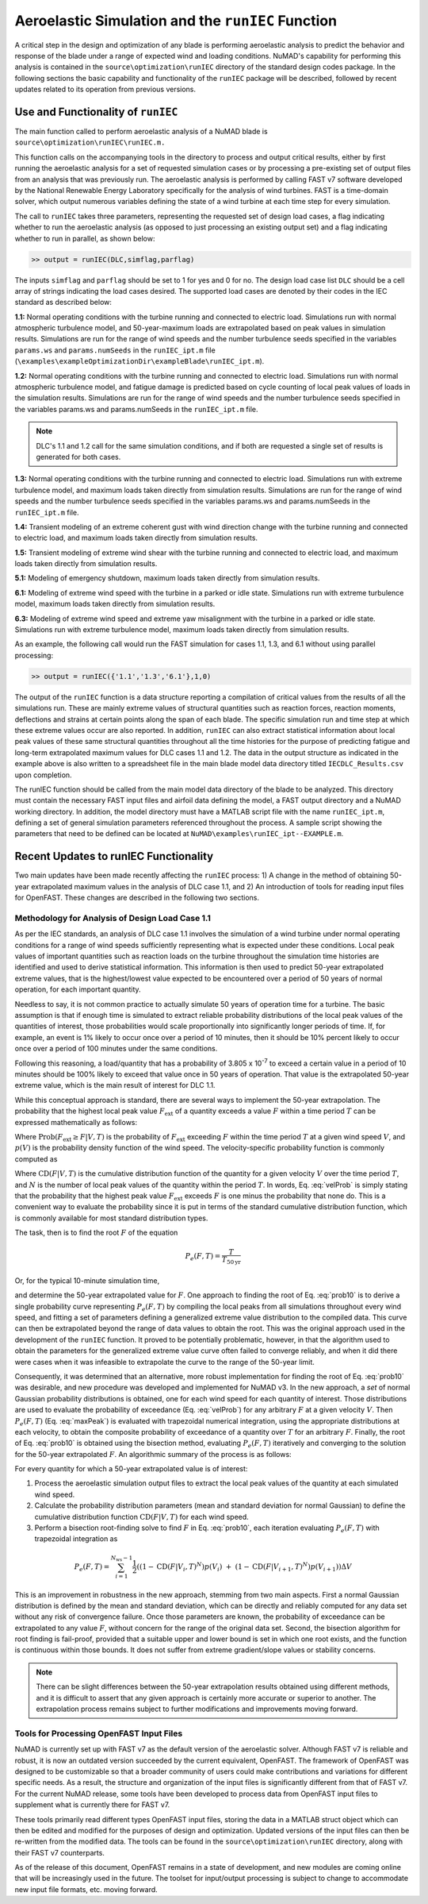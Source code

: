 .. _AeroelasticSimRunIEC:

Aeroelastic Simulation and the ``runIEC`` Function
==================================================

A critical step in the design and optimization of any blade is
performing aeroelastic analysis to predict the behavior and response of
the blade under a range of expected wind and loading conditions. NuMAD's
capability for performing this analysis is contained in the
``source\optimization\runIEC`` directory of the standard design codes
package. In the following sections the basic capability and
functionality of the ``runIEC`` package will be described, followed by
recent updates related to its operation from previous versions.

.. _useAndFunctOFrunIEC:

Use and Functionality of ``runIEC``
-----------------------------------

The main function called to perform aeroelastic analysis of a NuMAD
blade is ``source\optimization\runIEC\runIEC.m.``

This function calls on the accompanying tools in the directory to
process and output critical results, either by first running the
aeroelastic analysis for a set of requested simulation cases or by
processing a pre-existing set of output files from an analysis that was
previously run. The aeroelastic analysis is performed by calling FAST v7
software developed by the National Renewable Energy Laboratory
specifically for the analysis of wind turbines. FAST is a time-domain
solver, which output numerous variables defining the state of a wind
turbine at each time step for every simulation.

The call to ``runIEC`` takes three parameters, representing the
requested set of design load cases, a flag indicating whether to run the
aeroelastic analysis (as opposed to just processing an existing output
set) and a flag indicating whether to run in parallel, as shown below:

.. code-block:: matlabsession

    >> output = runIEC(DLC,simflag,parflag)

The inputs ``simflag`` and ``parflag`` should be set to 1 for yes and 0
for no. The design load case list ``DLC`` should be a cell array of
strings indicating the load cases desired. The supported load cases are
denoted by their codes in the IEC standard as described below:

**1.1:** Normal operating conditions with the turbine running and
connected to electric load. Simulations run with normal atmospheric
turbulence model, and 50-year-maximum loads are extrapolated based on
peak values in simulation results. Simulations are run for the range of
wind speeds and the number turbulence seeds specified in the variables
``params.ws`` and ``params.numSeeds`` in the ``runIEC_ipt.m`` file (``\examples\exampleOptimizationDir\exampleBlade\runIEC_ipt.m``).

**1.2:** Normal operating conditions with the turbine running and
connected to electric load. Simulations run with normal atmospheric
turbulence model, and fatigue damage is predicted based on cycle
counting of local peak values of loads in the simulation results.
Simulations are run for the range of wind speeds and the number
turbulence seeds specified in the variables params.ws and
params.numSeeds in the ``runIEC_ipt.m`` file. 

.. Note::
    DLC's 1.1 and 1.2 call for the same simulation conditions, and if both are requested a single set of results is generated for both cases.

**1.3:** Normal operating conditions with the turbine running and
connected to electric load. Simulations run with extreme turbulence
model, and maximum loads taken directly from simulation results.
Simulations are run for the range of wind speeds and the number
turbulence seeds specified in the variables params.ws and
params.numSeeds in the ``runIEC_ipt.m`` file.

**1.4:** Transient modeling of an extreme coherent gust with wind
direction change with the turbine running and connected to electric
load, and maximum loads taken directly from simulation results.

**1.5:** Transient modeling of extreme wind shear with the turbine
running and connected to electric load, and maximum loads taken directly
from simulation results.

**5.1:** Modeling of emergency shutdown, maximum loads taken directly
from simulation results.

**6.1:** Modeling of extreme wind speed with the turbine in a parked or
idle state. Simulations run with extreme turbulence model, maximum loads
taken directly from simulation results.

**6.3:** Modeling of extreme wind speed and extreme yaw misalignment
with the turbine in a parked or idle state. Simulations run with extreme
turbulence model, maximum loads taken directly from simulation results.

As an example, the following call would run the FAST simulation for
cases 1.1, 1.3, and 6.1 without using parallel processing:

.. code-block:: matlabsession

    >> output = runIEC({'1.1','1.3','6.1'},1,0)

The output of the ``runIEC`` function is a data structure reporting a
compilation of critical values from the results of all the simulations
run. These are mainly extreme values of structural quantities such as
reaction forces, reaction moments, deflections and strains at certain
points along the span of each blade. The specific simulation run and
time step at which these extreme values occur are also reported. In
addition, ``runIEC`` can also extract statistical information about
local peak values of these same structural quantities throughout all the
time histories for the purpose of predicting fatigue and long-term
extrapolated maximum values for DLC cases 1.1 and 1.2. The data in the
output structure as indicated in the example above is also written to a
spreadsheet file in the main blade model data directory titled
``IECDLC_Results.csv`` upon completion.

The runIEC function should be called from the main model data directory
of the blade to be analyzed. This directory must contain the necessary
FAST input files and airfoil data defining the model, a FAST output
directory and a NuMAD working directory. In addition, the model
directory must have a MATLAB script file with the name ``runIEC_ipt.m``,
defining a set of general simulation parameters referenced throughout
the process. A sample script showing the parameters that need to be
defined can be located at ``NuMAD\examples\runIEC_ipt--EXAMPLE.m``.

.. _recentUpdatesRunIEC:

Recent Updates to runIEC Functionality
--------------------------------------

Two main updates have been made recently affecting the ``runIEC``
process: 1) A change in the method of obtaining 50-year extrapolated
maximum values in the analysis of DLC case 1.1, and 2) An introduction
of tools for reading input files for OpenFAST. These changes are
described in the following two sections.

.. _methodsForDLC1p1:

Methodology for Analysis of Design Load Case 1.1
~~~~~~~~~~~~~~~~~~~~~~~~~~~~~~~~~~~~~~~~~~~~~~~~

As per the IEC standards, an analysis of DLC case 1.1 involves the
simulation of a wind turbine under normal operating conditions for a
range of wind speeds sufficiently representing what is expected under
these conditions. Local peak values of important quantities such as
reaction loads on the turbine throughout the simulation time histories
are identified and used to derive statistical information. This
information is then used to predict 50-year extrapolated extreme values,
that is the highest/lowest value expected to be encountered over a
period of 50 years of normal operation, for each important quantity.

Needless to say, it is not common practice to actually simulate 50 years
of operation time for a turbine. The basic assumption is that if enough
time is simulated to extract reliable probability distributions of the
local peak values of the quantities of interest, those probabilities
would scale proportionally into significantly longer periods of time.
If, for example, an event is 1% likely to occur once over a period of 10
minutes, then it should be 10% percent likely to occur once over a
period of 100 minutes under the same conditions.

Following this reasoning, a load/quantity that has a probability of
3.805 x 10\ :sup:`-7` to exceed a certain value in a period of 10
minutes should be 100% likely to exceed that value once in 50 years of
operation. That value is the extrapolated 50-year extreme value, which
is the main result of interest for DLC 1.1.

While this conceptual approach is standard, there are several ways to
implement the 50-year extrapolation. The probability that the highest
local peak value :math:`F_{\text{ext}}` of a quantity exceeds a value
:math:`F` within a time period :math:`T` can be expressed mathematically
as follows:


.. math:: \text{Prob}\left( F_{\text{ext}} \geq F\  \middle| T \right) = P_{e}(F,T) = \int_{V_{\min}}^{V_{\max}}{\text{Prob}\left( F_{\text{ext}} \geq F \middle| V,T \right)p(V)\text{dV}}
    :label: maxPeak 

Where
:math:`\text{Prob}\left( F_{\text{ext}} \geq F \middle| V,T \right)` is
the probability of :math:`F_{\text{ext}}` exceeding :math:`F` within the
time period :math:`T` at a given wind speed :math:`V`, and :math:`p(V)`
is the probability density function of the wind speed. The
velocity-specific probability function is commonly computed as

.. math:: \text{Prob}\left( F_{\text{ext}} \geq F \middle| V,T \right) = 1 - \left( \text{CD}\left( F \middle| V,T \right) \right)^{N}
    :label: velProb

Where :math:`\text{CD}\left( F \middle| V,T \right)` is the cumulative
distribution function of the quantity for a given velocity :math:`V`
over the time period :math:`T`, and :math:`N` is the number of local
peak values of the quantity within the period :math:`T`. In words, Eq.
:eq:`velProb` is simply stating that the probability that the highest peak value
:math:`F_{\text{ext}}` exceeds :math:`F` is one minus the probability
that none do. This is a convenient way to evaluate the probability since
it is put in terms of the standard cumulative distribution function,
which is commonly available for most standard distribution types.

The task, then is to find the root :math:`F` of the equation

.. math:: P_{e}(F,T) = \frac{T}{T_{50\text{yr}}}


Or, for the typical 10-minute simulation time,

.. math:: P_{e}(F,T) = \frac{10}{60 \times 24 \times 365 \times 50} = 3.805 \times 10^{- 7}
    :label: prob10

and determine the 50-year extrapolated value for :math:`F`. One approach
to finding the root of Eq. :eq:`prob10` is to derive a single probability curve
representing :math:`P_{e}(F,T)` by compiling the local peaks from all
simulations throughout every wind speed, and fitting a set of parameters
defining a generalized extreme value distribution to the compiled data.
This curve can then be extrapolated beyond the range of data values to
obtain the root. This was the original approach used in the development
of the ``runIEC`` function. It proved to be potentially problematic,
however, in that the algorithm used to obtain the parameters for the
generalized extreme value curve often failed to converge reliably, and
when it did there were cases when it was infeasible to extrapolate the
curve to the range of the 50-year limit.

Consequently, it was determined that an alternative, more robust
implementation for finding the root of Eq. :eq:`prob10` was desirable, and new
procedure was developed and implemented for NuMAD v3. In the new
approach, a *set* of normal Gaussian probability distributions is
obtained, one for each wind speed for each quantity of interest. Those
distributions are used to evaluate the probability of exceedance (Eq.
:eq:`velProb`) for any arbitrary :math:`F` at a given velocity :math:`V`. Then
:math:`P_{e}(F,T)` (Eq. :eq:`maxPeak`) is evaluated with trapezoidal numerical
integration, using the appropriate distributions at each velocity, to
obtain the composite probability of exceedance of a quantity over
:math:`T` for an arbitrary :math:`F`. Finally, the root of Eq. :eq:`prob10` is
obtained using the bisection method, evaluating :math:`P_{e}(F,T)`
iteratively and converging to the solution for the 50-year extrapolated
:math:`F`. An algorithmic summary of the process is as follows:

For every quantity for which a 50-year extrapolated value is of
interest:

1) Process the aeroelastic simulation output files to extract the local
   peak values of the quantity at each simulated wind speed.

2) Calculate the probability distribution parameters (mean and standard
   deviation for normal Gaussian) to define the cumulative distribution
   function :math:`\text{CD}\left( F \middle| V,T \right)` for each wind
   speed.

3) Perform a bisection root-finding solve to find :math:`F` in Eq. :eq:`prob10`,
   each iteration evaluating :math:`P_{e}(F,T)` with trapezoidal
   integration as


.. math:: P_{e}(F,T) = \sum_{i = 1}^{N_{\text{ws}} - 1}{\frac{1}{2}\left( \left( 1 - \text{CD}\left( F \middle| V_{i},T \right)^{N} \right)p\left( V_{i} \right)\  + \ \left( 1 - \text{CD}\left( F \middle| V_{i + 1},T \right)^{N} \right)p\left( V_{i + 1} \right) \right)\Delta V} 


This is an improvement in robustness in the new approach, stemming from
two main aspects. First a normal Gaussian distribution is defined by the
mean and standard deviation, which can be directly and reliably computed
for any data set without any risk of convergence failure. Once those
parameters are known, the probability of exceedance can be extrapolated
to any value :math:`F`, without concern for the range of the original
data set. Second, the bisection algorithm for root finding is
fail-proof, provided that a suitable upper and lower bound is set in
which one root exists, and the function is continuous within those
bounds. It does not suffer from extreme gradient/slope values or
stability concerns.

.. Note:: 
    There can be slight differences between the 50-year extrapolation results obtained using different methods, and it is difficult to assert that any given approach is certainly more accurate or superior to another. The extrapolation process remains subject to further modifications and improvements moving forward.


.. _toolsForOpenFast:

Tools for Processing OpenFAST Input Files
~~~~~~~~~~~~~~~~~~~~~~~~~~~~~~~~~~~~~~~~~

NuMAD is currently set up with FAST v7 as the default version of the
aeroelastic solver. Although FAST v7 is reliable and robust, it is now
an outdated version succeeded by the current equivalent, OpenFAST. The
framework of OpenFAST was designed to be customizable so that a broader
community of users could make contributions and variations for different
specific needs. As a result, the structure and organization of the input
files is significantly different from that of FAST v7. For the current
NuMAD release, some tools have been developed to process data from
OpenFAST input files to supplement what is currently there for FAST v7.

These tools primarily read different types OpenFAST input files, storing
the data in a MATLAB struct object which can then be edited and modified
for the purposes of design and optimization. Updated versions of the
input files can then be re-written from the modified data. The tools can
be found in the ``source\optimization\runIEC`` directory, along with
their FAST v7 counterparts.

As of the release of this document, OpenFAST remains in a state of
development, and new modules are coming online that will be increasingly
used in the future. The toolset for input/output processing is subject
to change to accommodate new input file formats, etc. moving forward.
